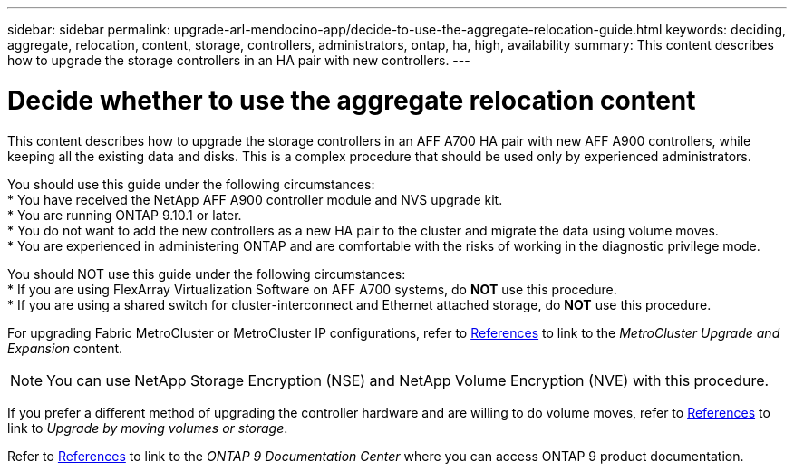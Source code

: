 ---
sidebar: sidebar
permalink: upgrade-arl-mendocino-app/decide-to-use-the-aggregate-relocation-guide.html
keywords: deciding, aggregate, relocation, content, storage, controllers, administrators, ontap, ha, high, availability
summary: This content describes how to upgrade the storage controllers in an HA pair with new controllers.
---

= Decide whether to use the aggregate relocation content
:hardbreaks:
:nofooter:
:icons: font
:linkattrs:
:imagesdir: ./media/

[.lead]
This content describes how to upgrade the storage controllers in an AFF A700 HA pair with new AFF A900 controllers, while keeping all the existing data and disks. This is a complex procedure that should be used only by experienced administrators.

You should use this guide under the following circumstances:
*	You have received the NetApp AFF A900 controller module and NVS upgrade kit.
*	You are running ONTAP 9.10.1 or later.
*	You do not want to add the new controllers as a new HA pair to the cluster and migrate the data using volume moves.
*	You are experienced in administering ONTAP and are comfortable with the risks of working in the diagnostic privilege mode.

You should NOT use this guide under the following circumstances:
* If you are using FlexArray Virtualization Software on AFF A700 systems, do *NOT* use this procedure.
* If you are using a shared switch for cluster-interconnect and Ethernet attached storage, do *NOT* use this procedure.

For upgrading Fabric MetroCluster or MetroCluster IP configurations, refer to link:other_references.html[References] to link to the _MetroCluster Upgrade and Expansion_ content.

NOTE: You can use NetApp Storage Encryption (NSE) and NetApp Volume Encryption (NVE) with this procedure.

If you prefer a different method of upgrading the controller hardware and are willing to do volume moves, refer to link:other_references.html[References] to link to _Upgrade by moving volumes or storage_.

Refer to link:other_references.html[References] to link to the _ONTAP 9 Documentation Center_ where you can access ONTAP 9 product documentation.
